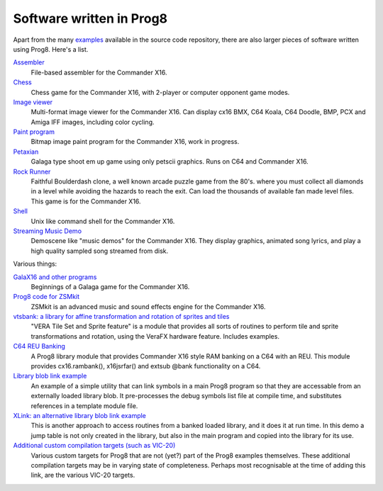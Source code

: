 
=========================
Software written in Prog8
=========================

Apart from the many `examples <https://github.com/irmen/prog8/tree/master/examples>`_ available in the source code repository,
there are also larger pieces of software written using Prog8. Here's a list.


`Assembler <https://github.com/irmen/cx16assem>`_
    File-based assembler for the Commander X16.

`Chess <https://github.com/irmen/cx16chess>`_
    Chess game for the Commander X16, with 2-player or computer opponent game modes.

`Image viewer <https://github.com/irmen/cx16imageviewer>`_
    Multi-format image viewer for the Commander X16.
    Can display cx16 BMX, C64 Koala, C64 Doodle, BMP, PCX and Amiga IFF images, including color cycling.

`Paint program <https://github.com/irmen/x16paint>`_
    Bitmap image paint program for the Commander X16, work in progress.

`Petaxian <https://github.com/cyborgar/Petaxian>`_
    Galaga type shoot em up game using only petscii graphics. Runs on C64 and Commander X16.

`Rock Runner <https://github.com/irmen/cx16rockrunner>`_
    Faithful Boulderdash clone, a well known arcade puzzle game from the 80's.
    where you must collect all diamonds in a level while avoiding the hazards to reach the exit.
    Can load the thousands of available fan made level files.
    This game is for the Commander X16.

`Shell <https://github.com/irmen/cx16shell>`_
    Unix like command shell for the Commander X16.

`Streaming Music Demo <https://github.com/irmen/cx16musicdemo>`_
    Demoscene like "music demos" for the Commander X16.
    They display graphics, animated song lyrics, and play a high quality sampled song streamed from disk.


Various things:

`GalaX16 and other programs <https://github.com/reltham/X16Prog8Code>`_
    Beginnings of a Galaga game for the Commander X16.

`Prog8 code for ZSMkit <https://github.com/mooinglemur/zsmkit/tree/main/p8demo>`_
    ZSMkit is an advanced music and sound effects engine for the Commander X16.

`vtsbank: a library for affine transformation and rotation of sprites and tiles <https://github.com/tallLeRoy/vtsbank>`_
    "VERA Tile Set and Sprite feature" is a module that provides all sorts
    of routines to perform tile and sprite transformations and rotation, using
    the VeraFX hardware feature. Includes examples.

`C64 REU Banking <https://github.com/gillham/prog8reu>`_
    A Prog8 library module that provides Commander X16 style RAM banking on a C64 with an REU.
    This module provides cx16.rambank(), x16jsrfar() and extsub @bank functionality on a C64.

`Library blob link example <https://github.com/FearLabsAudio/Prog8_blobLink_example/>`_
    An example of a simple utility that can link symbols in a main Prog8 program
    so that they are accessable from an externally loaded library blob.
    It pre-processes the debug symbols list file at compile time,
    and substitutes references in a template module file.

`XLink: an alternative library blob link example <https://github.com/gillham/X16/tree/main/xlink>`_
    This is another approach to access routines from a banked loaded library,
    and it does it at run time. In this demo a jump table is not only created in the library,
    but also in the main program and copied into the library for its use.

`Additional custom compilation targets (such as VIC-20) <https://github.com/gillham/prog8targets>`_
    Various custom targets for Prog8 that are not (yet?) part of the Prog8 examples themselves.
    These additional compilation targets may be in varying state of completeness.
    Perhaps most recognisable at the time of adding this link, are the various VIC-20 targets.


.. image:: _static/curious.png
    :align: center
    :alt: Curious

